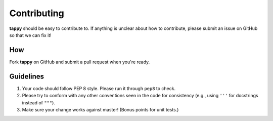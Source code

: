 Contributing
============

**tappy** should be easy to contribute to. If anything is unclear about how to
contribute, please submit an issue on GitHub so that we can fix it!

How
-----

Fork **tappy** on GitHub and submit a pull request when you're ready.

Guidelines
----------

1. Your code should follow PEP 8 style. Please run it through ``pep8`` to
   check.
2. Please try to conform with any other conventions seen in the code for
   consistency (e.g., using ``'''`` for docstrings instead of ``"""``).
3. Make sure your change works against master! (Bonus points for unit tests.)
